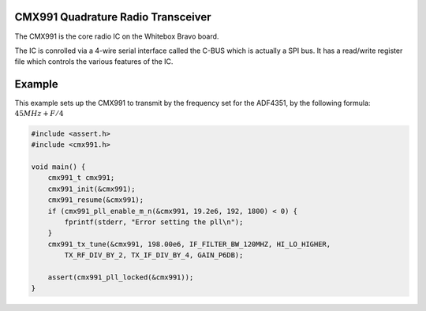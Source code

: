 CMX991 Quadrature Radio Transceiver
===================================

The CMX991 is the core radio IC on the Whitebox Bravo board.

The IC is conrolled via a 4-wire serial interface called the C-BUS which is actually a SPI bus.  It has a read/write register file which controls the various features of the IC.

.. c:type:: typedef struct cmx991_t
    
    Represents the CMX991 chip

.. c:function:: void cmx991_init(cmx991_t* rf)
    
    Initializes the cmx991 chip, including GPIO pins.

.. c:function:: void cmx991_destroy(cmx991_t* rf)

.. c:function:: void cmx991_copy(cmx991_t* src, cmx991_t* dst)

.. c:function:: void cmx991_print_to_file(cmx991_t* rf, FILE* f)

.. c:function:: void cmx991_reset(cmx991_t* rf)

.. c:function:: int cmx991_pll_enable_m_n(cmx991_t* rf, float fref, int m, int n)

.. c:function:: float cmx991_pll_actual_frequency(cmx991_t* rf, float fref)

.. c:function:: void cmx991_pll_disable(cmx991_t* rf)

.. c:function:: int cmx991_pll_locked(cmx991_t* rf)
    
    :returns: 1 if the PLL is locked, 0 if it is not
    
.. c:function:: void cmx991_tx_tune(cmx991_t* rf, float fdes, if_filter_t if_filter, hi_lo_t hi_lo, tx_rf_div_t tx_rf_div, tx_if_div_t tx_if_div, gain_t gain)

.. c:function:: void cmx991_rx_tune(cmx991_t* rf, div_t div, mix_out_t mix_out,
        if_in_t if_in, iq_filter_t iq_filter, vga_t vga)

.. c:function:: void cmx991_rx_calibrate(cmx991_t* rf)

Example
=======

This example sets up the CMX991 to transmit by the frequency set for the ADF4351, by the following formula: :math:`45MHz + F / 4`

.. code-block:: c
    
    #include <assert.h>
    #include <cmx991.h>

    void main() {
        cmx991_t cmx991;
        cmx991_init(&cmx991);
        cmx991_resume(&cmx991);
        if (cmx991_pll_enable_m_n(&cmx991, 19.2e6, 192, 1800) < 0) {
            fprintf(stderr, "Error setting the pll\n");
        }
        cmx991_tx_tune(&cmx991, 198.00e6, IF_FILTER_BW_120MHZ, HI_LO_HIGHER,
            TX_RF_DIV_BY_2, TX_IF_DIV_BY_4, GAIN_P6DB);

        assert(cmx991_pll_locked(&cmx991));
    }
